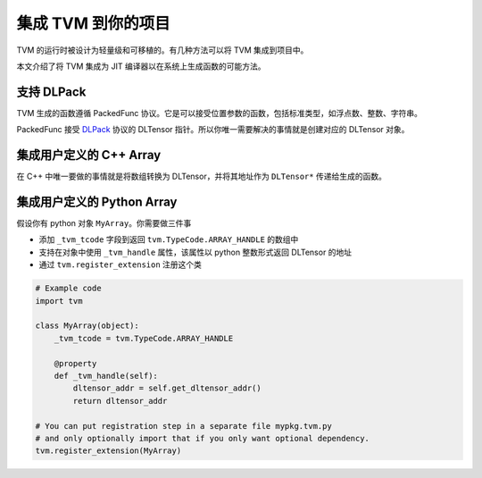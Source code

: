 ..  Licensed to the Apache Software Foundation (ASF) under one
    or more contributor license agreements.  See the NOTICE file
    distributed with this work for additional information
    regarding copyright ownership.  The ASF licenses this file
    to you under the Apache License, Version 2.0 (the
    "License"); you may not use this file except in compliance
    with the License.  You may obtain a copy of the License at

..    http://www.apache.org/licenses/LICENSE-2.0

..  Unless required by applicable law or agreed to in writing,
    software distributed under the License is distributed on an
    "AS IS" BASIS, WITHOUT WARRANTIES OR CONDITIONS OF ANY
    KIND, either express or implied.  See the License for the
    specific language governing permissions and limitations
    under the License.

集成 TVM 到你的项目
===============================

TVM 的运行时被设计为轻量级和可移植的。有几种方法可以将 TVM 集成到项目中。

本文介绍了将 TVM 集成为 JIT 编译器以在系统上生成函数的可能方法。

支持 DLPack
--------------

TVM 生成的函数遵循 PackedFunc 协议。它是可以接受位置参数的函数，包括标准类型，如浮点数、整数、字符串。

PackedFunc 接受 `DLPack <https://github.com/dmlc/dlpack>`_  协议的 DLTensor 指针。所以你唯一需要解决的事情就是创建对应的 DLTensor 对象。

集成用户定义的 C++ Array
--------------------------------

在 C++ 中唯一要做的事情就是将数组转换为 DLTensor，并将其地址作为 ``DLTensor*`` 传递给生成的函数。

集成用户定义的 Python Array
-----------------------------------

假设你有 python 对象 ``MyArray``。你需要做三件事

- 添加 ``_tvm_tcode`` 字段到返回 ``tvm.TypeCode.ARRAY_HANDLE`` 的数组中
- 支持在对象中使用 ``_tvm_handle`` 属性，该属性以 python 整数形式返回 DLTensor 的地址
- 通过 ``tvm.register_extension`` 注册这个类

.. code:: python

   # Example code
   import tvm

   class MyArray(object):
       _tvm_tcode = tvm.TypeCode.ARRAY_HANDLE

       @property
       def _tvm_handle(self):
           dltensor_addr = self.get_dltensor_addr()
           return dltensor_addr

   # You can put registration step in a separate file mypkg.tvm.py
   # and only optionally import that if you only want optional dependency.
   tvm.register_extension(MyArray)
